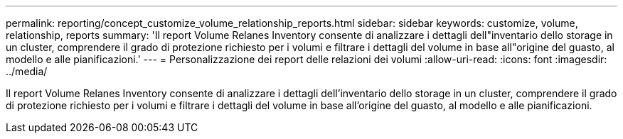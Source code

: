 ---
permalink: reporting/concept_customize_volume_relationship_reports.html 
sidebar: sidebar 
keywords: customize, volume, relationship, reports 
summary: 'Il report Volume Relanes Inventory consente di analizzare i dettagli dell"inventario dello storage in un cluster, comprendere il grado di protezione richiesto per i volumi e filtrare i dettagli del volume in base all"origine del guasto, al modello e alle pianificazioni.' 
---
= Personalizzazione dei report delle relazioni dei volumi
:allow-uri-read: 
:icons: font
:imagesdir: ../media/


[role="lead"]
Il report Volume Relanes Inventory consente di analizzare i dettagli dell'inventario dello storage in un cluster, comprendere il grado di protezione richiesto per i volumi e filtrare i dettagli del volume in base all'origine del guasto, al modello e alle pianificazioni.

